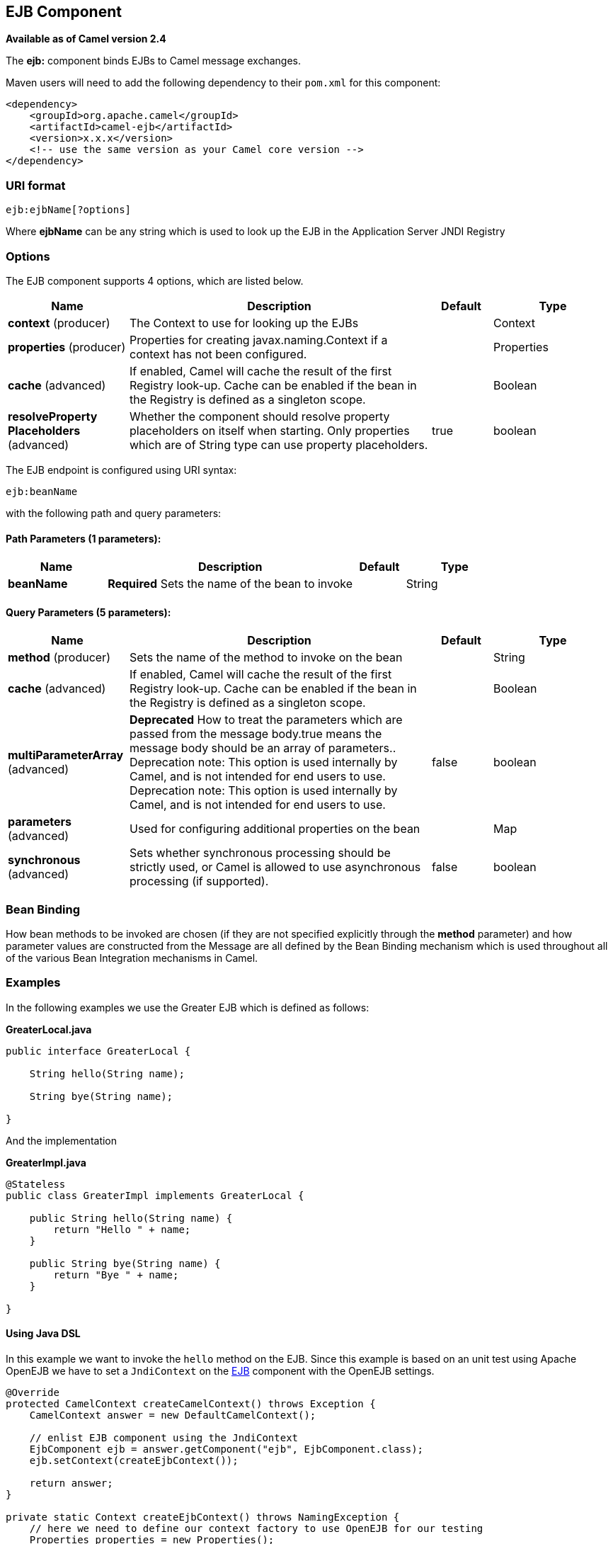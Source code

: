 [[ejb-component]]
== EJB Component

*Available as of Camel version 2.4*

The *ejb:* component binds EJBs to Camel message exchanges.

Maven users will need to add the following dependency to their `pom.xml`
for this component:

[source,xml]
------------------------------------------------------------
<dependency>
    <groupId>org.apache.camel</groupId>
    <artifactId>camel-ejb</artifactId>
    <version>x.x.x</version>
    <!-- use the same version as your Camel core version -->
</dependency>
------------------------------------------------------------

### URI format

[source,java]
---------------------
ejb:ejbName[?options]
---------------------

Where *ejbName* can be any string which is used to look up the EJB in
the Application Server JNDI Registry

### Options



// component options: START
The EJB component supports 4 options, which are listed below.



[width="100%",cols="2,5,^1,2",options="header"]
|===
| Name | Description | Default | Type
| *context* (producer) | The Context to use for looking up the EJBs |  | Context
| *properties* (producer) | Properties for creating javax.naming.Context if a context has not been configured. |  | Properties
| *cache* (advanced) | If enabled, Camel will cache the result of the first Registry look-up. Cache can be enabled if the bean in the Registry is defined as a singleton scope. |  | Boolean
| *resolveProperty Placeholders* (advanced) | Whether the component should resolve property placeholders on itself when starting. Only properties which are of String type can use property placeholders. | true | boolean
|===
// component options: END




// endpoint options: START
The EJB endpoint is configured using URI syntax:

----
ejb:beanName
----

with the following path and query parameters:

==== Path Parameters (1 parameters):


[width="100%",cols="2,5,^1,2",options="header"]
|===
| Name | Description | Default | Type
| *beanName* | *Required* Sets the name of the bean to invoke |  | String
|===


==== Query Parameters (5 parameters):


[width="100%",cols="2,5,^1,2",options="header"]
|===
| Name | Description | Default | Type
| *method* (producer) | Sets the name of the method to invoke on the bean |  | String
| *cache* (advanced) | If enabled, Camel will cache the result of the first Registry look-up. Cache can be enabled if the bean in the Registry is defined as a singleton scope. |  | Boolean
| *multiParameterArray* (advanced) | *Deprecated* How to treat the parameters which are passed from the message body.true means the message body should be an array of parameters.. Deprecation note: This option is used internally by Camel, and is not intended for end users to use. Deprecation note: This option is used internally by Camel, and is not intended for end users to use. | false | boolean
| *parameters* (advanced) | Used for configuring additional properties on the bean |  | Map
| *synchronous* (advanced) | Sets whether synchronous processing should be strictly used, or Camel is allowed to use asynchronous processing (if supported). | false | boolean
|===
// endpoint options: END


### Bean Binding

How bean methods to be invoked are chosen (if they are not specified
explicitly through the *method* parameter) and how parameter values are
constructed from the Message are all defined by the
Bean Binding mechanism which is used throughout
all of the various Bean Integration
mechanisms in Camel.

### Examples

In the following examples we use the Greater EJB which is defined as
follows:

*GreaterLocal.java*

[source,java]
-------------------------------------------------------------------------------------------------------------------------------------------------------------
public interface GreaterLocal {
 
    String hello(String name);
 
    String bye(String name);
 
}
-------------------------------------------------------------------------------------------------------------------------------------------------------------

And the implementation

*GreaterImpl.java*

[source,java]
-------------------------------------------------------------------------------------------------------------------------------------------------------------
@Stateless
public class GreaterImpl implements GreaterLocal {
 
    public String hello(String name) {
        return "Hello " + name;
    }
 
    public String bye(String name) {
        return "Bye " + name;
    }
 
}
-------------------------------------------------------------------------------------------------------------------------------------------------------------

#### Using Java DSL

In this example we want to invoke the `hello` method on the EJB. Since
this example is based on an unit test using Apache OpenEJB we have to
set a `JndiContext` on the <<ejb-component,EJB>> component with the OpenEJB
settings.

[source,java]
-------------------------------------------------------------------------------------------------------------------------------------------------------------
@Override
protected CamelContext createCamelContext() throws Exception {
    CamelContext answer = new DefaultCamelContext();
 
    // enlist EJB component using the JndiContext
    EjbComponent ejb = answer.getComponent("ejb", EjbComponent.class);
    ejb.setContext(createEjbContext());
 
    return answer;
}
 
private static Context createEjbContext() throws NamingException {
    // here we need to define our context factory to use OpenEJB for our testing
    Properties properties = new Properties();
    properties.setProperty(Context.INITIAL_CONTEXT_FACTORY, "org.apache.openejb.client.LocalInitialContextFactory");
 
    return new InitialContext(properties);
}
-------------------------------------------------------------------------------------------------------------------------------------------------------------

Then we are ready to use the EJB in the Camel route:

[source,java]
-------------------------------------------------------------------------------------------------------------------------------------------------------------
from("direct:start")
    // invoke the greeter EJB using the local interface and invoke the hello method
    .to("ejb:GreaterImplLocal?method=hello")
    .to("mock:result");
-------------------------------------------------------------------------------------------------------------------------------------------------------------

*In a real application server*

In a real application server you most likely do not have to setup a
`JndiContext` on the <<ejb-component,EJB>> component as it will create a
default `JndiContext` on the same JVM as the application server, which
usually allows it to access the JNDI registry and lookup the
<<ejb-component,EJB>>s. However if you need to access a application server on a remote JVM or
the likes, you have to prepare the properties beforehand.

#### Using Spring XML

And this is the same example using Spring XML instead:

Again since this is based on an unit test we need to setup the
<<ejb-component,EJB>> component:

[source,XML]
-------------------------------------------------------------------------------------------------------------------------------------------------------------
<!-- setup Camel EJB component -->
<bean id="ejb" class="org.apache.camel.component.ejb.EjbComponent">
    <property name="properties" ref="jndiProperties"/>
</bean>
 
<!-- use OpenEJB context factory -->
<p:properties id="jndiProperties">
    <prop key="java.naming.factory.initial">org.apache.openejb.client.LocalInitialContextFactory</prop>
</p:properties>
-------------------------------------------------------------------------------------------------------------------------------------------------------------

Before we are ready to use <<ejb-component,EJB>> in the Camel routes:

[source,XML]
-------------------------------------------------------------------------------------------------------------------------------------------------------------
<camelContext xmlns="http://camel.apache.org/schema/spring">
    <route>
        <from uri="direct:start"/>
        <to uri="ejb:GreaterImplLocal?method=hello"/>
        <to uri="mock:result"/>
    </route>
</camelContext>
-------------------------------------------------------------------------------------------------------------------------------------------------------------

### See Also

* Configuring Camel
* Component
* Endpoint
* Getting Started
* <<bean-component,Bean>>
* Bean Binding
* Bean Integration

